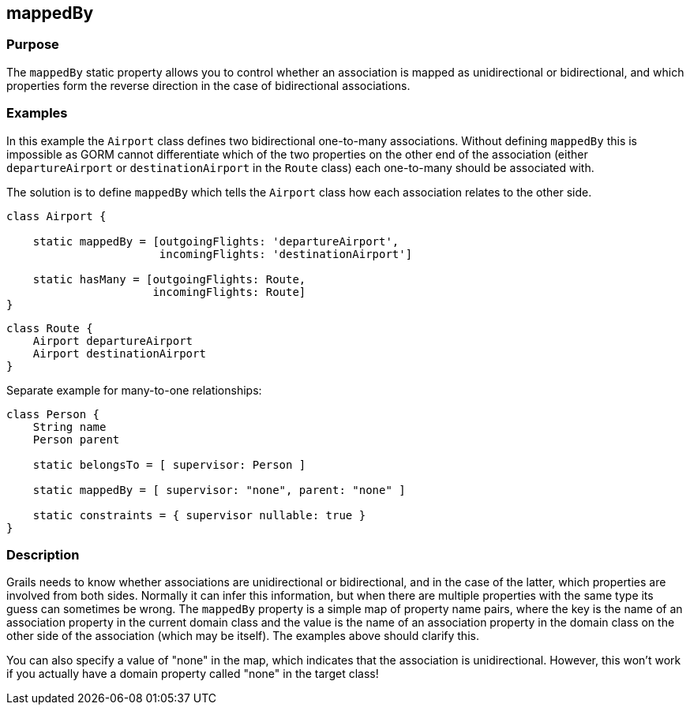 
== mappedBy



=== Purpose


The `mappedBy` static property allows you to control whether an association is mapped as unidirectional or bidirectional, and which properties form the reverse direction in the case of bidirectional associations.


=== Examples


In this example the `Airport` class defines two bidirectional one-to-many associations. Without defining `mappedBy` this is impossible as GORM cannot differentiate which of the two properties on the other end of the association (either `departureAirport` or `destinationAirport` in the `Route` class) each one-to-many should be associated with.

The solution is to define `mappedBy` which tells the `Airport` class how each association relates to the other side.

[source,java]
----
class Airport {

    static mappedBy = [outgoingFlights: 'departureAirport',
                       incomingFlights: 'destinationAirport']

    static hasMany = [outgoingFlights: Route,
                      incomingFlights: Route]
}
----

[source,java]
----
class Route {
    Airport departureAirport
    Airport destinationAirport
}
----

Separate example for many-to-one relationships:

[source,groovy]
----
class Person {
    String name
    Person parent

    static belongsTo = [ supervisor: Person ]

    static mappedBy = [ supervisor: "none", parent: "none" ]

    static constraints = { supervisor nullable: true }
}
----


=== Description


Grails needs to know whether associations are unidirectional or bidirectional, and in the case of the latter, which properties are involved from both sides. Normally it can infer this information, but when there are multiple properties with the same type its guess can sometimes be wrong. The `mappedBy` property is a simple map of property name pairs, where the key is the name of an association property in the current domain class and the value is the name of an association property in the domain class on the other side of the association (which may be itself). The examples above should clarify this.

You can also specify a value of "none" in the map, which indicates that the association is unidirectional. However, this won't work if you actually have a domain property called "none" in the target class!
